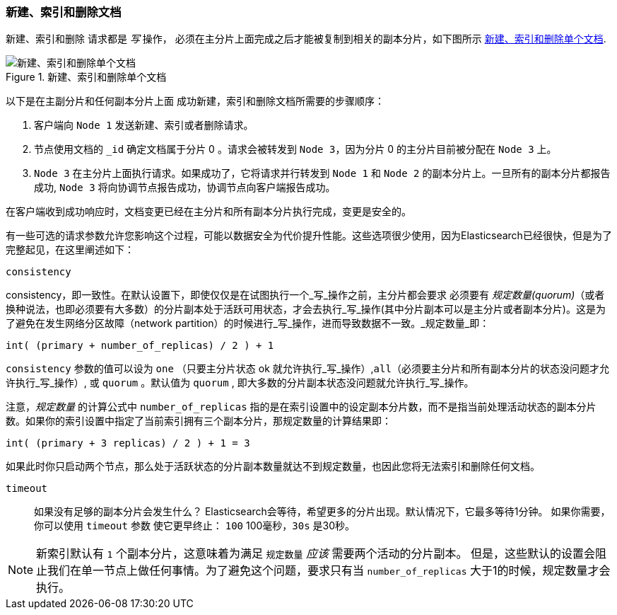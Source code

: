 [[distrib-write]]
=== 新建、索引和删除文档

新建、索引和删除((("documents", "creating, indexing, and deleting"))) 请求都是 _写_ 操作，((("write operations"))) 必须在主分片上面完成之后才能被复制到相关的副本分片，如下图所示 <<img-distrib-write>>.

[[img-distrib-write]]
.新建、索引和删除单个文档
image::images/elas_0402.png["新建、索引和删除单个文档"]

以下是在主副分片和任何副本分片上面 ((("primary shards", "creating, indexing, and deleting a document")))((("replica shards", "creating, indexing, and deleting a document")))
成功新建，索引和删除文档所需要的步骤顺序：

1. 客户端向 `Node 1` 发送新建、索引或者删除请求。

2. 节点使用文档的 `_id` 确定文档属于分片 0 。请求会被转发到 `Node 3`，因为分片 0 的主分片目前被分配在 `Node 3` 上。

3. `Node 3` 在主分片上面执行请求。如果成功了，它将请求并行转发到 `Node 1` 和 `Node 2` 的副本分片上。一旦所有的副本分片都报告成功, `Node 3` 将向协调节点报告成功，协调节点向客户端报告成功。

在客户端收到成功响应时，文档变更已经在主分片和所有副本分片执行完成，变更是安全的。

有一些可选的请求参数允许您影响这个过程，可能以数据安全为代价提升性能。这些选项很少使用，因为Elasticsearch已经很快，但是为了完整起见，在这里阐述如下：

--

`consistency`::
+
--
consistency，即一致性。在默认设置下，即使仅仅是在试图执行一个_写_操作之前，主分片都会要求((("consistency request parameter")))((("quorum"))) 必须要有 _规定数量(quorum)_（或者换种说法，也即必须要有大多数）的分片副本处于活跃可用状态，才会去执行_写_操作(其中分片副本可以是主分片或者副本分片)。这是为了避免在发生网络分区故障（network partition）的时候进行_写_操作，进而导致数据不一致。_规定数量_即：

    int( (primary + number_of_replicas) / 2 ) + 1

`consistency` 参数的值可以设为 `one` （只要主分片状态 ok 就允许执行_写_操作）,`all`（必须要主分片和所有副本分片的状态没问题才允许执行_写_操作）, 或 `quorum` 。默认值为 `quorum` , 即大多数的分片副本状态没问题就允许执行_写_操作。

注意，_规定数量_ 的计算公式中 `number_of_replicas` 指的是在索引设置中的设定副本分片数，而不是指当前处理活动状态的副本分片数。如果你的索引设置中指定了当前索引拥有三个副本分片，那规定数量的计算结果即：

    int( (primary + 3 replicas) / 2 ) + 1 = 3

如果此时你只启动两个节点，那么处于活跃状态的分片副本数量就达不到规定数量，也因此您将无法索引和删除任何文档。

--

`timeout`::

如果没有足够的副本分片会发生什么？ Elasticsearch会等待，希望更多的分片出现。默认情况下，它最多等待1分钟。
如果你需要，你可以使用 `timeout` 参数((("timeout parameter"))) 使它更早终止： `100` 100毫秒，`30s` 是30秒。

--

[NOTE]
===================================================
新索引默认有 `1` 个副本分片，这意味着为满足 `规定数量` _应该_ 需要两个活动的分片副本。
但是，这些默认的设置会阻止我们在单一节点上做任何事情。为了避免这个问题，要求只有当 `number_of_replicas` 大于1的时候，规定数量才会执行。
===================================================
